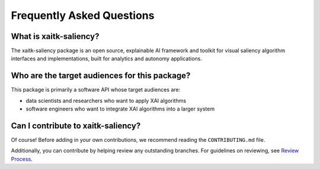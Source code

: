 Frequently Asked Questions
==========================

What is xaitk-saliency?
-----------------------
The xaitk-saliency package is an open source, explainable AI framework and toolkit for visual
saliency algorithm interfaces and implementations, built for analytics and
autonomy applications.

Who are the target audiences for this package?
----------------------------------------------
This package is primarily a software API whose target audiences are:

* data scientists and researchers who want to apply XAI algorithms

* software engineers who want to integrate XAI algorithms into a larger system

Can I contribute to xaitk-saliency?
-----------------------------------
Of course!
Before adding in your own contributions, we recommend reading the ``CONTRIBUTING.md``
file.

Additionally, you can contribute by helping review any outstanding branches.
For guidelines on reviewing, see `Review Process`_.

.. _`Review Process`: review_process.html
